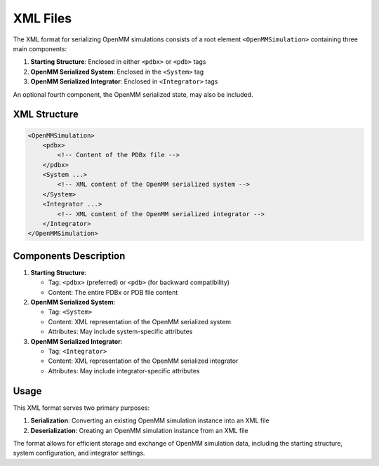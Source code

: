 XML Files
==============================================

The XML format for serializing OpenMM simulations consists of a root element ``<OpenMMSimulation>`` containing three main components:

1. **Starting Structure**: Enclosed in either ``<pdbx>`` or ``<pdb>`` tags
2. **OpenMM Serialized System**: Enclosed in the ``<System>`` tag
3. **OpenMM Serialized Integrator**: Enclosed in ``<Integrator>`` tags

An optional fourth component, the OpenMM serialized state, may also be included.

XML Structure
-------------

.. code-block:: xml

    <OpenMMSimulation>
        <pdbx>
            <!-- Content of the PDBx file -->
        </pdbx>
        <System ...>
            <!-- XML content of the OpenMM serialized system -->
        </System>
        <Integrator ...>
            <!-- XML content of the OpenMM serialized integrator -->
        </Integrator>
    </OpenMMSimulation>

Components Description
----------------------

1. **Starting Structure**:

   * Tag: ``<pdbx>`` (preferred) or ``<pdb>`` (for backward compatibility)
   * Content: The entire PDBx or PDB file content

2. **OpenMM Serialized System**:

   * Tag: ``<System>``
   * Content: XML representation of the OpenMM serialized system
   * Attributes: May include system-specific attributes

3. **OpenMM Serialized Integrator**:

   * Tag: ``<Integrator>``
   * Content: XML representation of the OpenMM serialized integrator
   * Attributes: May include integrator-specific attributes

Usage
-----

This XML format serves two primary purposes:

1. **Serialization**: Converting an existing OpenMM simulation instance into an XML file
2. **Deserialization**: Creating an OpenMM simulation instance from an XML file

The format allows for efficient storage and exchange of OpenMM simulation data, including the starting structure, system configuration, and integrator settings.